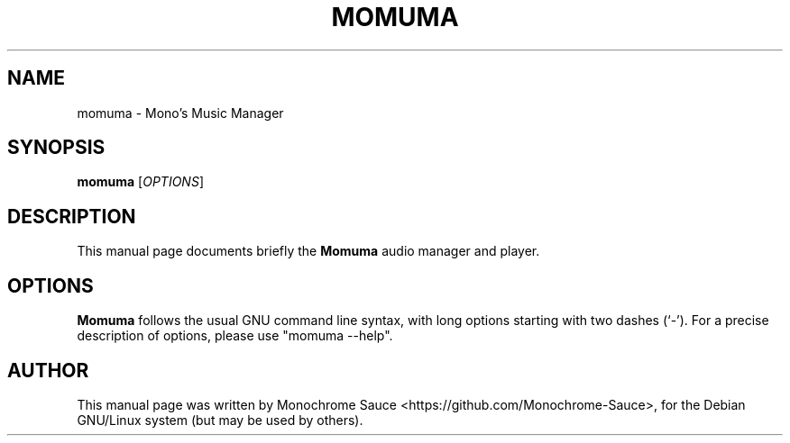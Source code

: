 .TH MOMUMA 1 "09/05/2023"
.\" Please adjust this date whenever revising the manpage.
.\"
.\" Some roff macros, for reference:
.\" .nh        disable hyphenation
.\" .hy        enable hyphenation
.\" .ad l      left justify
.\" .ad b      justify to both left and right margins
.\" .nf        disable filling
.\" .fi        enable filling
.\" .br        insert line break
.\" .sp <n>    insert n+1 empty lines
.\" for manpage-specific macros, see man(7)
.SH NAME
momuma \- Mono's Music Manager
.SH SYNOPSIS
.B momuma
.RI [ OPTIONS ]
.SH DESCRIPTION
This manual page documents briefly the
.B Momuma
audio manager and player.

.SH OPTIONS
.B Momuma
follows the usual GNU command line syntax, with long
options starting with two dashes (`-').
For a precise description of options, please use "momuma \-\-help".

.PP
.SH AUTHOR
This manual page was written by Monochrome Sauce <https://github.com/Monochrome-Sauce>, for the Debian GNU/Linux system (but may be used by others).
